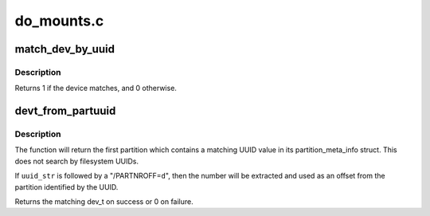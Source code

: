 .. -*- coding: utf-8; mode: rst -*-

===========
do_mounts.c
===========


.. _`match_dev_by_uuid`:

match_dev_by_uuid
=================

.. c:function:: int match_dev_by_uuid (struct device *dev, const void *data)

    callback for finding a partition using its uuid

    :param struct device \*dev:
        device passed in by the caller

    :param const void \*data:
        opaque pointer to the desired struct uuidcmp to match



.. _`match_dev_by_uuid.description`:

Description
-----------

Returns 1 if the device matches, and 0 otherwise.



.. _`devt_from_partuuid`:

devt_from_partuuid
==================

.. c:function:: dev_t devt_from_partuuid (const char *uuid_str)

    looks up the dev_t of a partition by its UUID

    :param const char \*uuid_str:
        char array containing ascii UUID



.. _`devt_from_partuuid.description`:

Description
-----------

The function will return the first partition which contains a matching
UUID value in its partition_meta_info struct.  This does not search
by filesystem UUIDs.

If ``uuid_str`` is followed by a "/PARTNROFF=\ ``d``\ ", then the number will be
extracted and used as an offset from the partition identified by the UUID.

Returns the matching dev_t on success or 0 on failure.

